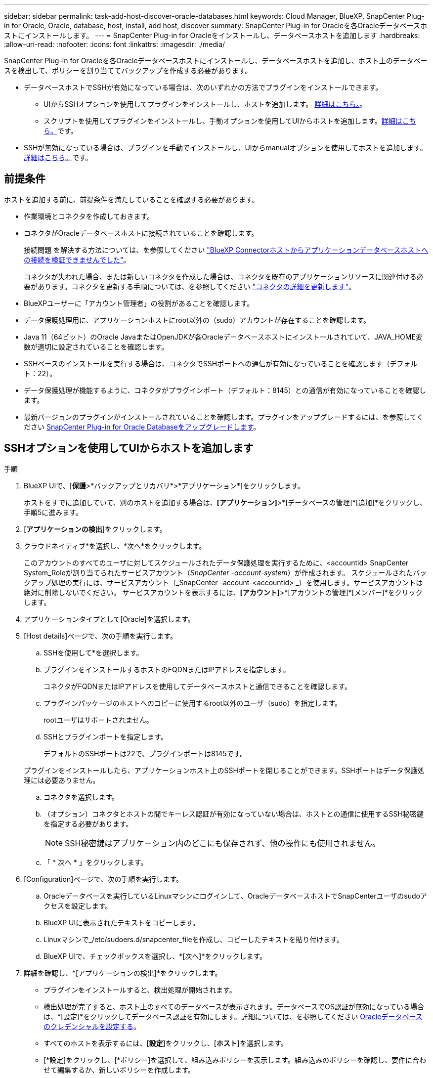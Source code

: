 ---
sidebar: sidebar 
permalink: task-add-host-discover-oracle-databases.html 
keywords: Cloud Manager, BlueXP, SnapCenter Plug-in for Oracle, Oracle, database, host, install, add host, discover 
summary: SnapCenter Plug-in for Oracleを各Oracleデータベースホストにインストールします。 
---
= SnapCenter Plug-in for Oracleをインストールし、データベースホストを追加します
:hardbreaks:
:allow-uri-read: 
:nofooter: 
:icons: font
:linkattrs: 
:imagesdir: ./media/


[role="lead"]
SnapCenter Plug-in for Oracleを各Oracleデータベースホストにインストールし、データベースホストを追加し、ホスト上のデータベースを検出して、ポリシーを割り当ててバックアップを作成する必要があります。

* データベースホストでSSHが有効になっている場合は、次のいずれかの方法でプラグインをインストールできます。
+
** UIからSSHオプションを使用してプラグインをインストールし、ホストを追加します。 <<SSHオプションを使用してUIからホストを追加します,詳細はこちら。>>。
** スクリプトを使用してプラグインをインストールし、手動オプションを使用してUIからホストを追加します。<<手動オプションを使用してUIからホストを追加し、スクリプトを使用してプラグインをインストールします,詳細はこちら。>>です。


* SSHが無効になっている場合は、プラグインを手動でインストールし、UIからmanualオプションを使用してホストを追加します。<<手動オプションを使用してUIからホストを追加し、プラグインを手動でインストールします,詳細はこちら。>>です。




== 前提条件

ホストを追加する前に、前提条件を満たしていることを確認する必要があります。

* 作業環境とコネクタを作成しておきます。
* コネクタがOracleデータベースホストに接続されていることを確認します。
+
接続問題 を解決する方法については、を参照してください link:https://kb.netapp.com/Advice_and_Troubleshooting/Data_Protection_and_Security/SnapCenter/Cloud_Backup_Application_Failed_to_validate_connectivity_from_BlueXP_connector_host_to_application_database_host["BlueXP Connectorホストからアプリケーションデータベースホストへの接続を検証できませんでした"]。

+
コネクタが失われた場合、または新しいコネクタを作成した場合は、コネクタを既存のアプリケーションリソースに関連付ける必要があります。コネクタを更新する手順については、を参照してください link:task-manage-cloud-native-app-data.html#update-the-connector-details["コネクタの詳細を更新します"]。

* BlueXPユーザーに「アカウント管理者」の役割があることを確認します。
* データ保護処理用に、アプリケーションホストにroot以外の（sudo）アカウントが存在することを確認します。
* Java 11（64ビット）のOracle JavaまたはOpenJDKが各Oracleデータベースホストにインストールされていて、JAVA_HOME変数が適切に設定されていることを確認します。
* SSHベースのインストールを実行する場合は、コネクタでSSHポートへの通信が有効になっていることを確認します（デフォルト：22）。
* データ保護処理が機能するように、コネクタがプラグインポート（デフォルト：8145）との通信が有効になっていることを確認します。
* 最新バージョンのプラグインがインストールされていることを確認します。プラグインをアップグレードするには、を参照してください <<SnapCenter Plug-in for Oracle Databaseをアップグレードします>>。




== SSHオプションを使用してUIからホストを追加します

.手順
. BlueXP UIで、[*保護*>*バックアップとリカバリ*>*アプリケーション*]をクリックします。
+
ホストをすでに追加していて、別のホストを追加する場合は、*[アプリケーション]*>*[データベースの管理]*[追加]*をクリックし、手順5に進みます。

. [*アプリケーションの検出*]をクリックします。
. クラウドネイティブ*を選択し、*次へ*をクリックします。
+
このアカウントのすべてのユーザに対してスケジュールされたデータ保護処理を実行するために、<accountid> SnapCenter System_Roleが割り当てられたサービスアカウント（_SnapCenter -account-system_）が作成されます。
スケジュールされたバックアップ処理の実行には、サービスアカウント（_SnapCenter -account-<accountid> _）を使用します。サービスアカウントは絶対に削除しないでください。
サービスアカウントを表示するには、*[アカウント]*>*[アカウントの管理]*[メンバー]*をクリックします。

. アプリケーションタイプとして[Oracle]を選択します。
. [Host details]ページで、次の手順を実行します。
+
.. SSHを使用して*を選択します。
.. プラグインをインストールするホストのFQDNまたはIPアドレスを指定します。
+
コネクタがFQDNまたはIPアドレスを使用してデータベースホストと通信できることを確認します。

.. プラグインパッケージのホストへのコピーに使用するroot以外のユーザ（sudo）を指定します。
+
rootユーザはサポートされません。

.. SSHとプラグインポートを指定します。
+
デフォルトのSSHポートは22で、プラグインポートは8145です。

+
プラグインをインストールしたら、アプリケーションホスト上のSSHポートを閉じることができます。SSHポートはデータ保護処理には必要ありません。

.. コネクタを選択します。
.. （オプション）コネクタとホストの間でキーレス認証が有効になっていない場合は、ホストとの通信に使用するSSH秘密鍵を指定する必要があります。
+

NOTE: SSH秘密鍵はアプリケーション内のどこにも保存されず、他の操作にも使用されません。

.. 「 * 次へ * 」をクリックします。


. [Configuration]ページで、次の手順を実行します。
+
.. Oracleデータベースを実行しているLinuxマシンにログインして、OracleデータベースホストでSnapCenterユーザのsudoアクセスを設定します。
.. BlueXP UIに表示されたテキストをコピーします。
.. Linuxマシンで_/etc/sudoers.d/snapcenter_fileを作成し、コピーしたテキストを貼り付けます。
.. BlueXP UIで、チェックボックスを選択し、*[次へ]*をクリックします。


. 詳細を確認し、*[アプリケーションの検出]*をクリックします。
+
** プラグインをインストールすると、検出処理が開始されます。
** 検出処理が完了すると、ホスト上のすべてのデータベースが表示されます。データベースでOS認証が無効になっている場合は、*[設定]*をクリックしてデータベース認証を有効にします。詳細については、を参照してください <<Oracleデータベースのクレデンシャルを設定する>>。
** すべてのホストを表示するには、[*設定*]をクリックし、[*ホスト*]を選択します。
** [*設定]をクリックし、[*ポリシー]を選択して、組み込みポリシーを表示します。組み込みのポリシーを確認し、要件に合わせて編集するか、新しいポリシーを作成します。






== 手動オプションを使用してUIからホストを追加し、スクリプトを使用してプラグインをインストールします

Oracleホストのroot以外のユーザアカウントに対してSSHキーベースの認証を設定し、次の手順を実行してプラグインをインストールします。

.作業を開始する前に
コネクタへのSSH接続が有効になっていることを確認します。

.手順
. BlueXP UIで、[*保護*>*バックアップとリカバリ*>*アプリケーション*]をクリックします。
. [*アプリケーションの検出*]をクリックします。
. クラウドネイティブ*を選択し、*次へ*をクリックします。
+
このアカウントのすべてのユーザに対してスケジュールされたデータ保護処理を実行するために、<accountid> SnapCenter System_Roleが割り当てられたサービスアカウント（_SnapCenter -account-system_）が作成されます。
スケジュールされたバックアップ処理の実行には、サービスアカウント（_SnapCenter -account-<accountid> _）を使用します。サービスアカウントは絶対に削除しないでください。
サービスアカウントを表示するには、*[アカウント]*>*[アカウントの管理]*[メンバー]*をクリックします。

. アプリケーションタイプとして[Oracle]を選択します。
. [Host details]ページで、次の手順を実行します。
+
.. [* Manual*]を選択します。
.. プラグインがインストールされているホストのFQDNまたはIPアドレスを指定します。
+
コネクタがFQDNまたはIPアドレスを使用してデータベースホストと通信できることを確認します。

.. プラグインポートを指定します。
+
デフォルトポートは8145です。

.. プラグインパッケージのホストへのコピーに使用するroot以外のユーザ（sudo）を指定します。
.. コネクタを選択します。
.. チェックボックスを選択して、プラグインがホストにインストールされていることを確認します。
.. 「 * 次へ * 」をクリックします。


. [Configuration]ページで、次の手順を実行します。
+
.. Oracleデータベースを実行しているLinuxマシンにログインして、OracleデータベースホストでSnapCenterユーザのsudoアクセスを設定します。
.. BlueXP UIに表示されたテキストをコピーします。
.. Linuxマシンで_/etc/sudoers.d/snapcenter_fileを作成し、コピーしたテキストを貼り付けます。
.. BlueXP UIで、チェックボックスを選択し、*[次へ]*をクリックします。


. Connector VMにログインします。
. コネクタに付属のスクリプトを使用してプラグインをインストールします。
`sudo /var/lib/docker/volumes/service-manager-2_cloudmanager_scs_cloud_volume/_data/scripts/linux_plugin_copy_and_install.sh --host <plugin_host> --username <host_user_name> --sshkey <host_ssh_key> --pluginport <plugin_port> --sshport <host_ssh_port>`
+
古いコネクタを使用している場合は、次のコマンドを実行してプラグインをインストールします。
`sudo /var/lib/docker/volumes/cloudmanager_scs_cloud_volume/_data/scripts/linux_plugin_copy_and_install.sh --host <plugin_host> --username <host_user_name> --sshkey <host_ssh_key> --pluginport <plugin_port> --sshport <host_ssh_port>`

+
|===
| 名前 | 説明 | 必須 | デフォルト 


 a| 
plugin_hostの略
 a| 
Oracleホストを指定します
 a| 
はい。
 a| 
-



 a| 
host_user_nameを指定します
 a| 
Oracleホストに対するSSH権限を持つSnapCenter ユーザを指定します
 a| 
はい。
 a| 
-



 a| 
host_ssh_keyを指定します
 a| 
SnapCenter ユーザのSSHキーを指定します。このキーは、Oracleホストへの接続に使用されます
 a| 
はい。
 a| 
-



 a| 
PLUGIN_PORT
 a| 
プラグインで使用されるポートを指定します
 a| 
いいえ
 a| 
8145



 a| 
host_ssh_portを指定します
 a| 
OracleホストのSSHポートを指定します
 a| 
いいえ
 a| 
22

|===
+
例：

+
** `sudo  /var/lib/docker/volumes/service-manager-2_cloudmanager_scs_cloud_volume/_data/scripts/linux_plugin_copy_and_install.sh --host 10.0.1.1 --username snapcenter --sshkey /keys/netapp-ssh.ppk`
** `sudo /var/lib/docker/volumes/cloudmanager_scs_cloud_volume/_data/scripts/linux_plugin_copy_and_install.sh --host 10.0.1.1 --username snapcenter --sshkey /keys/netapp-ssh.ppk`


. BlueXP UIで詳細を確認し、*[アプリケーションの検出]*をクリックします。
+
** 検出処理が完了すると、ホスト上のすべてのデータベースが表示されます。データベースでOS認証が無効になっている場合は、*[設定]*をクリックしてデータベース認証を有効にします。詳細については、を参照してください <<Oracleデータベースのクレデンシャルを設定する>>。
** すべてのホストを表示するには、[*設定*]をクリックし、[*ホスト*]を選択します。
** [*設定]をクリックし、[*ポリシー]を選択して、組み込みポリシーを表示します。組み込みのポリシーを確認し、要件に合わせて編集するか、新しいポリシーを作成します。






== 手動オプションを使用してUIからホストを追加し、プラグインを手動でインストールします

OracleデータベースホストでSSHキーベースの認証が有効になっていない場合は、次の手動手順を実行してプラグインをインストールし、manualオプションを使用してUIからホストを追加する必要があります。

.手順
. BlueXP UIで、[*保護*>*バックアップとリカバリ*>*アプリケーション*]をクリックします。
. [*アプリケーションの検出*]をクリックします。
. クラウドネイティブ*を選択し、*次へ*をクリックします。
+
このアカウントのすべてのユーザに対してスケジュールされたデータ保護処理を実行するために、<accountid> SnapCenter System_Roleが割り当てられたサービスアカウント（_SnapCenter -account-system_）が作成されます。
スケジュールされたバックアップ処理の実行には、サービスアカウント（_SnapCenter -account-<accountid> _）を使用します。サービスアカウントは絶対に削除しないでください。
サービスアカウントを表示するには、*[アカウント]*>*[アカウントの管理]*[メンバー]*をクリックします。

. アプリケーションタイプとして[Oracle]を選択します。
. [ホストの詳細]ページで、次の手順を実行します。
+
.. [* Manual*]を選択します。
.. プラグインがインストールされているホストのFQDNまたはIPアドレスを指定します。
+
FQDNまたはIPアドレスを使用して、コネクタがデータベースホストと通信できることを確認します。

.. プラグインポートを指定します。
+
デフォルトポートは8145です。

.. プラグインパッケージのホストへのコピーに使用するsudo非root（sudo）ユーザを指定します。
.. コネクタを選択します。
.. チェックボックスを選択して、プラグインがホストにインストールされていることを確認します。
.. 「 * 次へ * 」をクリックします。


. [Configuration]ページで、次の手順を実行します。
+
.. Oracleデータベースを実行しているLinuxマシンにログインして、OracleデータベースホストでSnapCenterユーザのsudoアクセスを設定します。
.. BlueXP UIに表示されたテキストをコピーします。
.. Linuxマシンで_/etc/sudoers.d/snapcenter_fileを作成し、コピーしたテキストを貼り付けます。
.. BlueXP UIで、チェックボックスを選択し、*[次へ]*をクリックします。


. Connector VMにログインします。
. SnapCenter Linuxホストプラグインバイナリをダウンロードします。
`sudo docker exec -it cloudmanager_scs_cloud curl -X GET 'http://127.0.0.1/deploy/downloadLinuxPlugin'`
+
プラグインのバイナリは次の場所にあります。_cd /var/lib/docker/volumes/service-manager [1]-2_cloudmanager_SCS_cloud_volume/_data/$（sudo docker ps | grep -Po" cloudmanager_SCS_cloud：。*？"|sed -e 's/*$//'| cut-f2-d"："）/sc-linux-host-plugin_

. scpまたはその他の別の方法を使用して、上記のパスから各<non root user (sudo)> データベースホストの_/ home/oracle/.sc_netapp_pathに_snapcenter_linux_host_plugin_sc.bin_をコピーします。
. root以外の（sudo）アカウントを使用してOracleデータベースホストにログインします。
. ディレクトリを_/ home/home /<non root user> /.sc_netapp/_に変更し、次のコマンドを実行してバイナリの実行権限を有効にします。
`chmod +x snapcenter_linux_host_plugin_scs.bin`
. Oracleプラグインをsudo SnapCenter ユーザとしてインストールします。
`./snapcenter_linux_host_plugin_scs.bin -i silent -DSPL_USER=<non-root>`
. コネクタVMのcopy_certificate.pem_from_certificate/client/certificate/_path <base_mount_path>をプラグインホストの_/var/opt/snapcenter/spl/etc/にコピーします。
. _/var/opt/snapcenter/spl/etcに移動し、keytoolコマンドを実行してcertificate.pemをインポートします。
`keytool -import -alias agentcert -file certificate.pem -keystore keystore.jks -deststorepass snapcenter -noprompt`
. SPLを再起動します。 `systemctl restart spl`
. コネクタから次のコマンドを実行して、コネクタからプラグインに到達できることを確認します。
`docker exec -it cloudmanager_scs_cloud curl -ik \https://<FQDN or IP of the plug-in host>:<plug-in port>/PluginService/Version --cert /config/client/certificate/certificate.pem --key /config/client/certificate/key.pem`
. BlueXP UIで詳細を確認し、*[アプリケーションの検出]*をクリックします。
+
** 検出処理が完了すると、ホスト上のすべてのデータベースが表示されます。データベースでOS認証が無効になっている場合は、*[設定]*をクリックしてデータベース認証を有効にします。詳細については、を参照してください <<Oracleデータベースのクレデンシャルを設定する>>。
** すべてのホストを表示するには、[*設定*]をクリックし、[*ホスト*]を選択します。
** [*設定]をクリックし、[*ポリシー]を選択して、組み込みポリシーを表示します。組み込みのポリシーを確認し、要件に合わせて編集するか、新しいポリシーを作成します。






== Oracleデータベースのクレデンシャルを設定する

Oracleデータベースに対してデータ保護処理を実行する際に使用するデータベースクレデンシャルを設定する必要があります。

.手順
. データベースでOS認証が無効になっている場合は、*[設定]*をクリックしてデータベース認証を変更します。
. ユーザ名、パスワード、およびポートの詳細を指定します。
+
データベースがASMにある場合は、ASMも設定する必要があります。

+
Oracleユーザにはsysdba権限が必要で、ASMユーザにはSYSASM権限が必要です。

. [*Configure*] をクリックします。




== SnapCenter Plug-in for Oracle Databaseをアップグレードします

最新の新機能や機能拡張を利用するには、SnapCenter Plug-in for Oracleをアップグレードする必要があります。BlueXP UIまたはコマンドラインを使用してアップグレードできます。

.作業を開始する前に
* ホストで実行中の処理がないことを確認します。


.手順
. [バックアップとリカバリ]*>*[アプリケーション]*>*[ホスト]*をクリックします。
. いずれかのホストでプラグインアップグレードを利用できるかどうかを[Overall Status]列で確認します。
. UIまたはコマンドラインを使用してプラグインをアップグレードします。
+
|===
| UIを使用してアップグレードする | コマンドラインを使用してアップグレードします 


 a| 
.. をクリックします image:icon-action.png["アイコンをクリックして操作を選択します"] ホストに対応し、*[プラグインのアップグレード]*をクリックします。
.. [Configuration]ページで、次の手順を実行します。
+
... Oracleデータベースを実行しているLinuxマシンにログインして、OracleデータベースホストでSnapCenterユーザのsudoアクセスを設定します。
... BlueXP UIに表示されたテキストをコピーします。
... Linuxマシンで_/etc/sudoers.d/snapcenter_fileを編集し、コピーしたテキストを貼り付けます。
... BlueXP UIで、チェックボックスを選択し、*[アップグレード]*をクリックします。



 a| 
.. コネクタVMにログインします。
.. 次のスクリプトを実行します。
`sudo /var/lib/docker/volumes/service-manager-2_cloudmanager_scs_cloud_volume/_data/scripts/linux_plugin_copy_and_install.sh --host <plugin_host> --username <host_user_name> --sshkey <host_ssh_key> --pluginport <plugin_port> --sshport <host_ssh_port> --upgrade`
+
古いコネクタを使用している場合は、次のコマンドを実行してプラグインをアップグレードします。
`sudo /var/lib/docker/volumes/cloudmanager_scs_cloud_volume/_data/scripts/linux_plugin_copy_and_install.sh --host <plugin_host> --username <host_user_name> --sshkey <host_ssh_key> --pluginport <plugin_port> --sshport <host_ssh_port> --upgrade`



|===

